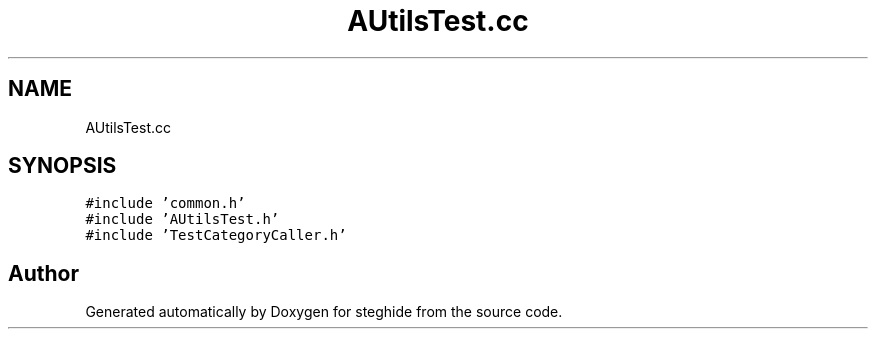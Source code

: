 .TH "AUtilsTest.cc" 3 "Thu Aug 17 2017" "Version 0.5.1" "steghide" \" -*- nroff -*-
.ad l
.nh
.SH NAME
AUtilsTest.cc
.SH SYNOPSIS
.br
.PP
\fC#include 'common\&.h'\fP
.br
\fC#include 'AUtilsTest\&.h'\fP
.br
\fC#include 'TestCategoryCaller\&.h'\fP
.br

.SH "Author"
.PP 
Generated automatically by Doxygen for steghide from the source code\&.
